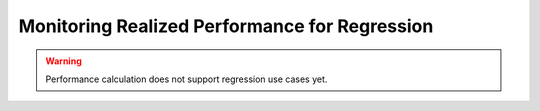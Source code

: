 .. _regression-performance-calculation:

================================================================
Monitoring Realized Performance for Regression
================================================================


.. warning::

    Performance calculation does not support regression use cases yet.
